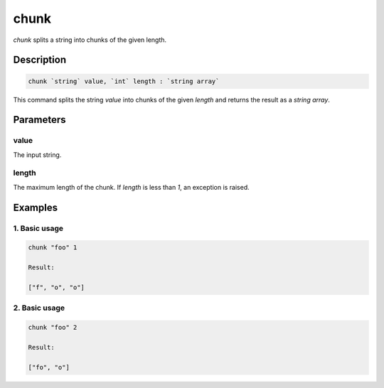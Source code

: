 chunk
=====

`chunk` splits a string into chunks of the given length.

Description
-----------

.. code-block:: text

   chunk `string` value, `int` length : `string array`

This command splits the string `value` into chunks of the given `length` and returns
the result as a `string array`.

Parameters
----------

value
*****
The input string.

length
******
The maximum length of the chunk. If `length` is less than `1`, an exception is raised.

Examples
--------

1. Basic usage
**********************

.. code-block:: text

   chunk "foo" 1

   Result:

   ["f", "o", "o"]

2. Basic usage
*********************

.. code-block:: text

   chunk "foo" 2

   Result:

   ["fo", "o"]